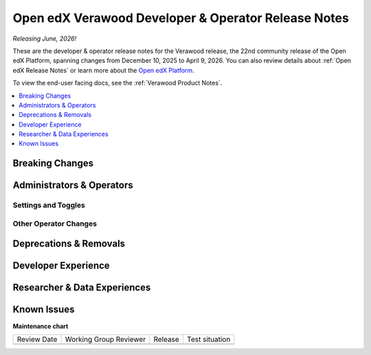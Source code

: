 .. _Verawood Dev Notes:

Open edX Verawood Developer & Operator Release Notes
#####################################################

*Releasing June, 2026!*

These are the developer & operator release notes for the Verawood release, the 22nd
community release of the Open edX Platform, spanning changes from December 10,
2025 to April 9, 2026. You can also review details about :ref:`Open edX Release Notes` or
learn more about the `Open edX Platform`_.

To view the end-user facing docs, see the :ref:`Verawood Product Notes`.

.. _Open edX Platform: https://openedx.org

.. contents::
 :depth: 1
 :local:

Breaking Changes
****************


Administrators & Operators
**************************

Settings and Toggles
====================


Other Operator Changes
======================


Deprecations & Removals
***********************


Developer Experience
********************

Researcher & Data Experiences
*****************************


Known Issues
************


**Maintenance chart**

+--------------+-------------------------------+----------------+--------------------------------+
| Review Date  | Working Group Reviewer        |   Release      |Test situation                  |
+--------------+-------------------------------+----------------+--------------------------------+
|              |                               |                |                                |
+--------------+-------------------------------+----------------+--------------------------------+
